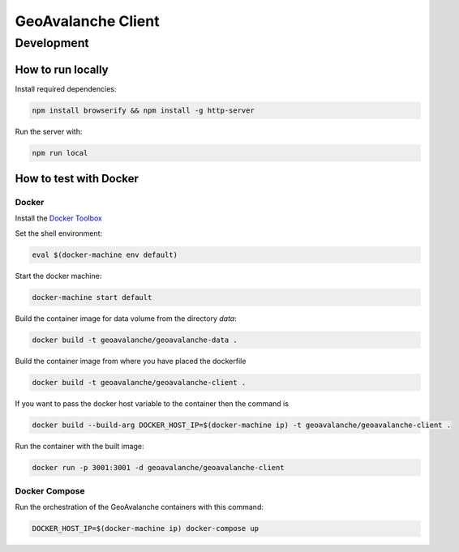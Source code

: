 *******************
GeoAvalanche Client
*******************

Development
===========

How to run locally
------------------

Install required dependencies:

.. code-block:: console

    npm install browserify && npm install -g http-server

Run the server with:

.. code-block:: console

    npm run local

How to test with Docker
-----------------------

Docker
^^^^^^

Install the `Docker Toolbox`_ 

.. _Docker Toolbox: https://www.docker.com/products/docker-toolbox

Set the shell environment:

.. code-block:: console

    eval $(docker-machine env default)

Start the docker machine:

.. code-block:: console

    docker-machine start default

Build the container image for data volume from the directory *data*:

.. code-block:: console

    docker build -t geoavalanche/geoavalanche-data .

Build the container image from where you have placed the dockerfile

.. code-block:: console

	docker build -t geoavalanche/geoavalanche-client .

If you want to pass the docker host variable to the container then the command is
 
.. code-block:: console
 
     docker build --build-arg DOCKER_HOST_IP=$(docker-machine ip) -t geoavalanche/geoavalanche-client .

Run the container with the built image:

.. code-block:: console

	docker run -p 3001:3001 -d geoavalanche/geoavalanche-client

Docker Compose
^^^^^^^^^^^^^^

Run the orchestration of the GeoAvalanche containers with this command:

.. code-block:: console

    DOCKER_HOST_IP=$(docker-machine ip) docker-compose up
